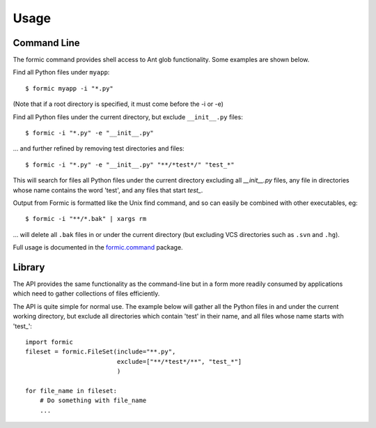 Usage
=====

Command Line
------------

The formic command provides shell access to Ant glob functionality. Some
examples are shown below.

Find all Python files under ``myapp``::

    $ formic myapp -i "*.py"

(Note that if a root directory is specified, it must come before the -i or -e)

Find all Python files under the current directory, but exclude ``__init__.py``
files::

    $ formic -i "*.py" -e "__init__.py"

... and further refined by removing test directories and files::

    $ formic -i "*.py" -e "__init__.py" "**/*test*/" "test_*"

This will search for files all Python files under the current directory
excluding all `__init__.py` files, any file in directories whose name contains
the word 'test', and any files that start `test_`.

Output from Formic is formatted like the Unix find command, and so can easily
be combined with other executables, eg::

    $ formic -i "**/*.bak" | xargs rm

... will delete all ``.bak`` files in or under the current directory (but excluding
VCS directories such as ``.svn`` and ``.hg``).

Full usage is documented in the `formic.command
<http://www.aviser.asia/formic/doc/api.html#module-formic.command>`_ package.

Library
-------

The API provides the same functionality as the command-line but in a form
more readily consumed by applications which need to gather collections of files
efficiently.

The API is quite simple for normal use. The example below will gather all the
Python files in and under the current working directory, but exclude all
directories which contain 'test' in their name, and all files whose name
starts with 'test\_'::

    import formic
    fileset = formic.FileSet(include="**.py",
                             exclude=["**/*test*/**", "test_*"]
                             )

    for file_name in fileset:
        # Do something with file_name
        ...
